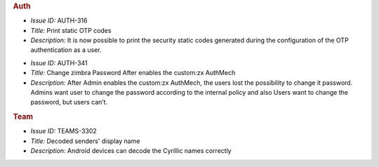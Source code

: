 .. uncomment in 3.10.0 release
   
   Zextras Suite Changelog - Release 3.9.0
   ========================================
 
   Release Date: January 24th, 2022

.. rubric:: Auth

* *Issue ID:* AUTH-316

* *Title:* Print static OTP codes

* *Description:* It is now possible to print the security static codes
  generated during the configuration of the OTP authentication as a
  user.

..

* *Issue ID:* AUTH-341

* *Title:* Change zimbra Password After enables the custom:zx AuthMech

* *Description:* After Admin enables the custom:zx AuthMech, the users
  lost the possibility to change it password.  Admins want user to
  change the password according to the internal policy and also Users
  want to change the password, but users can’t.

.. rubric:: Team

* *Issue ID:* TEAMS-3302

* *Title:* Decoded senders' display name

* *Description:* Android devices can decode the Cyrillic names correctly

